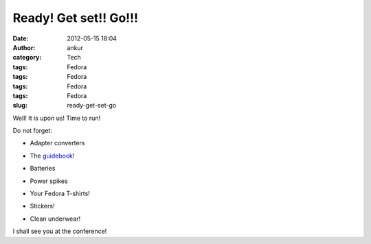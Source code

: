 Ready! Get set!! Go!!!
######################
:date: 2012-05-15 18:04
:author: ankur
:category: Tech
:tags: Fedora
:tags: Fedora
:tags: Fedora
:tags: Fedora
:slug: ready-get-set-go

|image0|

.. raw:: html

   <div>

Well! It is upon us! Time to run!

.. raw:: html

   </div>

.. raw:: html

   <div>

.. raw:: html

   </div>

.. raw:: html

   <div>

Do not forget:

.. raw:: html

   </div>

.. raw:: html

   <div>

.. raw:: html

   </div>

.. raw:: html

   <div>

- Adapter converters

.. raw:: html

   </div>

.. raw:: html

   <div>

- The `guidebook`_!

.. raw:: html

   </div>

.. raw:: html

   <div>

- Batteries

.. raw:: html

   </div>

.. raw:: html

   <div>

- Power spikes

.. raw:: html

   </div>

.. raw:: html

   <div>

- Your Fedora T-shirts!

.. raw:: html

   </div>

.. raw:: html

   <div>

- Stickers!

.. raw:: html

   </div>

.. raw:: html

   <div>

- Clean underwear!

.. raw:: html

   </div>

.. raw:: html

   <div>

.. raw:: html

   </div>

.. raw:: html

   <div>

I shall see you at the conference!

.. raw:: html

   </div>

.. _guidebook: http://fedora.my/events/fudconkl2012/docs/guidebook/at_download/file

.. |image0| image:: http://fedora.my/events/fudconkl2012/docs/going-to-fudconkl.png
